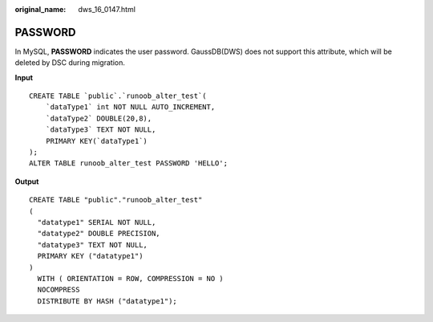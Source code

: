 :original_name: dws_16_0147.html

.. _dws_16_0147:

.. _en-us_topic_0000001860318933:

PASSWORD
========

In MySQL, **PASSWORD** indicates the user password. GaussDB(DWS) does not support this attribute, which will be deleted by DSC during migration.

**Input**

::

   CREATE TABLE `public`.`runoob_alter_test`(
       `dataType1` int NOT NULL AUTO_INCREMENT,
       `dataType2` DOUBLE(20,8),
       `dataType3` TEXT NOT NULL,
       PRIMARY KEY(`dataType1`)
   );
   ALTER TABLE runoob_alter_test PASSWORD 'HELLO';

**Output**

::

   CREATE TABLE "public"."runoob_alter_test"
   (
     "datatype1" SERIAL NOT NULL,
     "datatype2" DOUBLE PRECISION,
     "datatype3" TEXT NOT NULL,
     PRIMARY KEY ("datatype1")
   )
     WITH ( ORIENTATION = ROW, COMPRESSION = NO )
     NOCOMPRESS
     DISTRIBUTE BY HASH ("datatype1");

